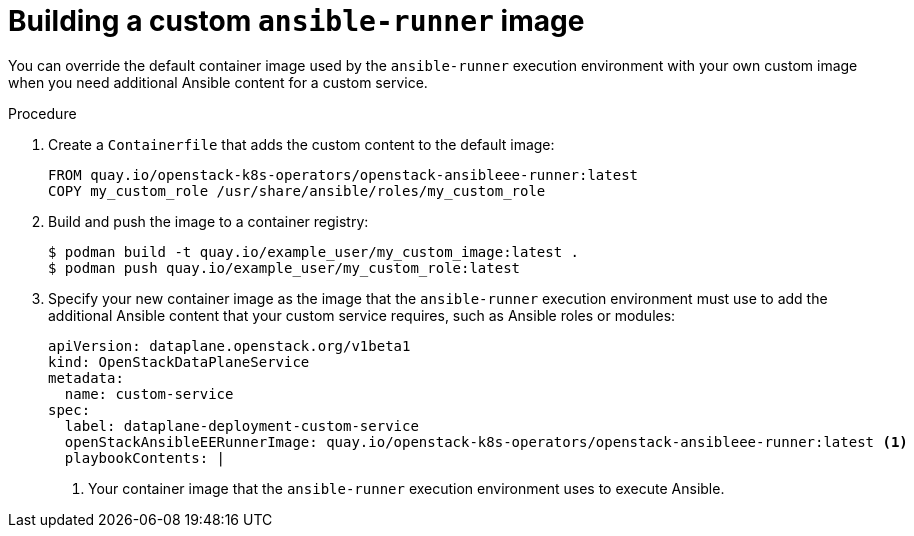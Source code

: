 [id="proc_building-a-custom-ansible-runner-image_{context}"]
= Building a custom `ansible-runner` image

[role="_abstract"]
You can override the default container image used by the `ansible-runner` execution environment with your own custom image when you need additional Ansible content for a custom service.

.Procedure

. Create a `Containerfile` that adds the custom content to the default image:
+
----
ifeval::["{build}" != "downstream"]
FROM quay.io/openstack-k8s-operators/openstack-ansibleee-runner:latest
endif::[]
ifeval::["{build}" == "downstream"]
FROM registry.redhat.io/rhosp-dev-preview/ee-openstack-ansible-ee-rhel9:0.1.3-5
endif::[]
COPY my_custom_role /usr/share/ansible/roles/my_custom_role
----

. Build and push the image to a container registry:
+
----
$ podman build -t quay.io/example_user/my_custom_image:latest .
$ podman push quay.io/example_user/my_custom_role:latest
----

. Specify your new container image as the image that the `ansible-runner` execution environment must use to add the additional Ansible content that your custom service requires, such as Ansible roles or modules:
+
----
apiVersion: dataplane.openstack.org/v1beta1
kind: OpenStackDataPlaneService
metadata:
  name: custom-service
spec:
  label: dataplane-deployment-custom-service
ifeval::["{build}" != "downstream"]
  openStackAnsibleEERunnerImage: quay.io/openstack-k8s-operators/openstack-ansibleee-runner:latest <1>
endif::[]
ifeval::["{build}" == "downstream"]
  openStackAnsibleEERunnerImage: registry.redhat.io/rhosp-dev-preview/ee-openstack-ansible-ee-rhel9:0.1.3-5 <1>
endif::[]
  playbookContents: |
----
+
<1> Your container image that the `ansible-runner` execution environment uses to execute Ansible.
